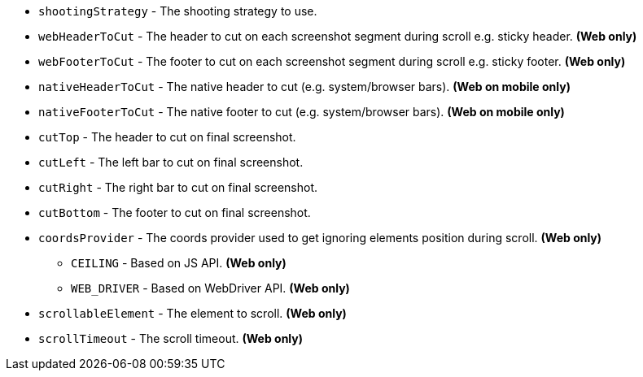 ** `shootingStrategy` - The shooting strategy to use.
** `webHeaderToCut` - The header to cut on each screenshot segment during scroll e.g. sticky header. *(Web only)*
** `webFooterToCut` - The footer to cut on each screenshot segment during scroll e.g. sticky footer. *(Web only)*
** `nativeHeaderToCut` - The native header to cut (e.g. system/browser bars). *(Web on mobile only)*
** `nativeFooterToCut` - The native footer to cut (e.g. system/browser bars). *(Web on mobile only)*
** `cutTop` - The header to cut on final screenshot.
** `cutLeft` - The left bar to cut on final screenshot.
** `cutRight` - The right bar to cut on final screenshot.
** `cutBottom` - The footer to cut on final screenshot.
** `coordsProvider` - The coords provider used to get ignoring elements position during scroll. *(Web only)*
*** `CEILING` - Based on JS API. *(Web only)*
*** `WEB_DRIVER` - Based on WebDriver API. *(Web only)*
** `scrollableElement` - The element to scroll. *(Web only)*
** `scrollTimeout` - The scroll timeout. *(Web only)*
